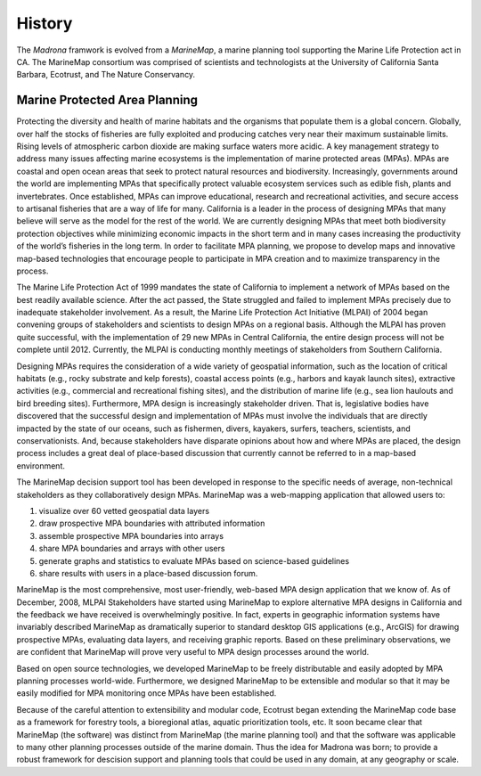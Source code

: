 History 
=======

The `Madrona` framwork is evolved from a `MarineMap`, a marine planning tool supporting the Marine Life Protection act in CA. The MarineMap consortium was comprised of scientists and technologists at the University of California Santa Barbara, Ecotrust, and The Nature Conservancy. 

Marine Protected Area Planning
******************************

Protecting the diversity and health of marine habitats and the organisms that populate them is a global concern.  Globally, over half the stocks of fisheries are fully exploited and producing catches very near their maximum sustainable limits.  Rising levels of atmospheric carbon dioxide are making surface waters more acidic.  A key management strategy to address many issues affecting marine ecosystems is the implementation of marine protected areas (MPAs).  MPAs are coastal and open ocean areas that seek to protect natural resources and biodiversity.  Increasingly, governments around the world are implementing MPAs that specifically protect valuable ecosystem services such as edible fish, plants and invertebrates. Once established, MPAs can improve educational, research and recreational activities, and secure access to artisanal fisheries that are a way of life for many.  
California is a leader in the process of designing MPAs that many believe will serve as the model for the rest of the world.  We are currently designing MPAs that meet both biodiversity protection objectives while minimizing economic impacts in the short term and in many cases increasing the productivity of the world’s fisheries in the long term.  In order to facilitate MPA planning, we propose to develop maps and innovative map-based technologies that encourage people to participate in MPA creation and to maximize transparency in the process.

The Marine Life Protection Act of 1999 mandates the state of California to implement a network of MPAs based on the best readily available science. After the act passed, the State struggled and failed to implement MPAs precisely due to inadequate stakeholder involvement. As a result, the Marine Life Protection Act Initiative (MLPAI) of 2004 began convening groups of stakeholders and scientists to design MPAs on a regional basis. Although the MLPAI has proven quite successful, with the implementation of 29 new MPAs in Central California, the entire design process will not be complete until 2012. Currently, the MLPAI is conducting monthly meetings of stakeholders from Southern California. 

Designing MPAs requires the consideration of a wide variety of geospatial information, such as the location of critical habitats (e.g., rocky substrate and kelp forests), coastal access points (e.g., harbors and kayak launch sites), extractive activities (e.g., commercial and recreational fishing sites), and the distribution of marine life (e.g., sea lion haulouts and bird breeding sites). Furthermore, MPA design is increasingly stakeholder driven. That is, legislative bodies have discovered that the successful design and implementation of MPAs must involve the individuals that are directly impacted by the state of our oceans, such as fishermen, divers, kayakers, surfers, teachers, scientists, and conservationists. And, because stakeholders have disparate opinions about how and where MPAs are placed, the design process includes a great deal of place-based discussion that currently cannot be referred to in a map-based environment.  

The MarineMap decision support tool has been developed in response to the specific needs of average, non-technical stakeholders as they collaboratively design MPAs. MarineMap was a web-mapping application that allowed users to:

#. visualize over 60 vetted geospatial data layers
#. draw prospective MPA boundaries with attributed information
#. assemble prospective MPA boundaries into arrays
#. share MPA boundaries and arrays with other users
#. generate graphs and statistics to evaluate MPAs based on science-based guidelines
#. share results with users in a place-based discussion forum. 

MarineMap is the most comprehensive, most user-friendly, web-based MPA design application that we know of. As of December, 2008, MLPAI Stakeholders have started using MarineMap to explore alternative MPA designs in California and the feedback we have received is overwhelmingly positive. In fact, experts in geographic information systems have invariably described MarineMap as dramatically superior to standard desktop GIS applications (e.g., ArcGIS) for drawing prospective MPAs, evaluating data layers, and receiving graphic reports. Based on these preliminary observations, we are confident that MarineMap will prove very useful to MPA design processes around the world.

Based on open source technologies, we developed MarineMap to be freely distributable and easily adopted by MPA planning processes world-wide. Furthermore, we designed MarineMap to be extensible and modular so that it may be easily modified for MPA monitoring once MPAs have been established.  

Because of the careful attention to extensibility and modular code,
Ecotrust began extending the MarineMap code base as a framework for forestry tools, a bioregional atlas, aquatic prioritization tools, etc. 
It soon became clear that MarineMap (the software) was distinct from MarineMap (the marine planning tool) and that the software was applicable to many other planning processes outside of the marine domain.
Thus the idea for Madrona was born; to provide a robust framework for descision support and planning tools that could be used in any domain, at any geography or scale. 

